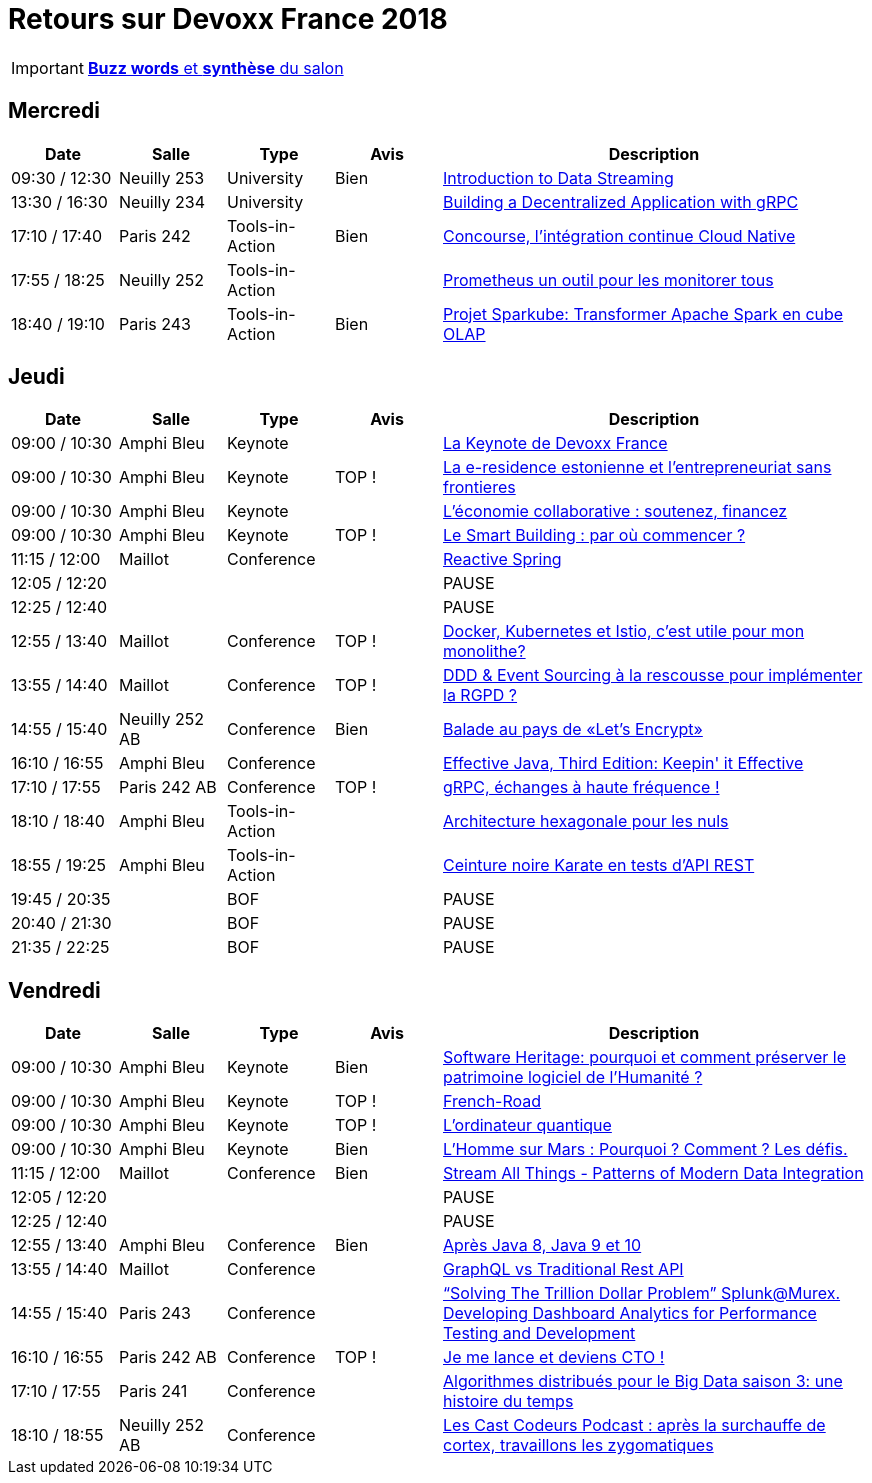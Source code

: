 = Retours sur Devoxx France 2018
ifndef::env-github[:icons: font]
ifdef::env-github[]
:status:
:outfilesuffix: .adoc
:caution-caption: :fire:
:important-caption: :exclamation:
:note-caption: :paperclip:
:tip-caption: :bulb:
:warning-caption: :warning:
endif::[]

IMPORTANT: link:Devoxx-France-2018-buzz-words.adoc[*Buzz words* et *synthèse* du salon]

== Mercredi

[cols="1,1,1,1,4", options="header"] 
|===
|Date				|Salle				|Type				|Avis				|Description
|09:30 / 12:30		|Neuilly 253		|University			|Bien				|link:mercredi/mercredi_0930-1230_Streaming-data-deep-dive.adoc[Introduction to Data Streaming]
|13:30 / 16:30		|Neuilly 234		|University			|					|link:mercredi/mercredi_1330-1630_decentralized-app-gRPC.adoc[Building a Decentralized Application with gRPC]
|17:10 / 17:40		|Paris 242			|Tools-in-Action	|Bien				|link:mercredi/mercredi_1710-1740_Concourse-CI-cloud-native.adoc[Concourse, l'intégration continue Cloud Native]
|17:55 / 18:25		|Neuilly 252		|Tools-in-Action	|					|link:mercredi/mercredi_1755-1825_Prometheus-monitoring.adoc[Prometheus un outil pour les monitorer tous]
|18:40 / 19:10		|Paris 243			|Tools-in-Action	|Bien				|link:mercredi/mercredi_1840-1910_sparkube-cube-OLAP.adoc[Projet Sparkube: Transformer Apache Spark en cube OLAP]
|===

== Jeudi

[cols="1,1,1,1,4", options="header"] 
|===
|Date				|Salle				|Type				|Avis				|Description
|09:00 / 10:30		|Amphi Bleu			|Keynote			|					|link:jeudi/jeudi_0900-1030_keynotes.adoc#la-keynote-de-devoxx-france[La Keynote de Devoxx France]
|09:00 / 10:30		|Amphi Bleu			|Keynote			|TOP !				|link:jeudi/jeudi_0900-1030_keynotes.adoc#la-e-residence-estonienne-et-lentrepreneuriat-sans-frontieres[La e-residence estonienne et l’entrepreneuriat sans frontieres]
|09:00 / 10:30		|Amphi Bleu			|Keynote			|					|link:jeudi/jeudi_0900-1030_keynotes.adoc#l%C3%A9conomie-collaborative--soutenez-financez[L’économie collaborative : soutenez, financez]
|09:00 / 10:30		|Amphi Bleu			|Keynote			|TOP !				|link:jeudi/jeudi_0900-1030_keynotes.adoc#le-smart-building--par-o%C3%B9-commencer-[Le Smart Building : par où commencer ?]
|11:15 / 12:00		|Maillot			|Conference			|					|link:jeudi/jeudi_1115-1200_reactive-spring.adoc[Reactive Spring]
|12:05 / 12:20		|					|					|					|PAUSE
|12:25 / 12:40		|					|					|					|PAUSE
|12:55 / 13:40		|Maillot			|Conference			|TOP !				|link:jeudi/jeudi_1255-1340_docker-kubernetes-istio.adoc[Docker, Kubernetes et Istio, c'est utile pour mon monolithe?]
|13:55 / 14:40		|Maillot			|Conference			|TOP !				|link:jeudi/jeudi_1355-1440_DDD-event-sourcing.adoc[DDD & Event Sourcing à la rescousse pour implémenter la RGPD ?]
|14:55 / 15:40		|Neuilly 252 AB		|Conference			|Bien				|link:jeudi/jeudi_1455-1540_let-s-encrypt.adoc[Balade au pays de «Let's Encrypt»]
|16:10 / 16:55		|Amphi Bleu 		|Conference			|					|link:jeudi/jeudi_1610-1655_effective-java-3rd.adoc[Effective Java, Third Edition: Keepin' it Effective]
|17:10 / 17:55		|Paris 242 AB 		|Conference			|TOP !				|link:jeudi/jeudi_1710-1755_gRPC-haute-frequence.adoc[gRPC, échanges à haute fréquence !]
|18:10 / 18:40		|Amphi Bleu 		|Tools-in-Action	|					|link:jeudi/jeudi_1810-1840_architecture-hexa.adoc[Architecture hexagonale pour les nuls]
|18:55 / 19:25		|Amphi Bleu 		|Tools-in-Action	|					|link:jeudi/jeudi_1855-1925_karate.adoc[Ceinture noire Karate en tests d’API REST]
|19:45 / 20:35		|					|BOF 				|					|PAUSE
|20:40 / 21:30		|					|BOF 				|					|PAUSE
|21:35 / 22:25		|					|BOF 				|					|PAUSE
|===

== Vendredi

[cols="1,1,1,1,4", options="header"] 
|===
|Date				|Salle				|Type				|Avis				|Description
|09:00 / 10:30		|Amphi Bleu			|Keynote 			|Bien				|link:vendredi/vendredi_0900-1030_keynotes.adoc#software-heritage-pourquoi-et-comment-preserver-le-patrimoine-logiciel-de-lhumanite[Software Heritage: pourquoi et comment préserver le patrimoine logiciel de l’Humanité ?]
|09:00 / 10:30		|Amphi Bleu			|Keynote 			|TOP !				|link:vendredi/vendredi_0900-1030_keynotes.adoc#french-road[French-Road]
|09:00 / 10:30		|Amphi Bleu			|Keynote 			|TOP !				|link:vendredi/vendredi_0900-1030_keynotes.adoc#lordinateur-quantique[L’ordinateur quantique]
|09:00 / 10:30		|Amphi Bleu			|Keynote 			|Bien				|link:vendredi/vendredi_0900-1030_keynotes.adoc#lhomme-sur-mars--pourquoi--comment--les-d%C3%A9fis[L’Homme sur Mars : Pourquoi ? Comment ? Les défis.]
|11:15 / 12:00		|Maillot			|Conference 		|Bien				|link:vendredi/vendredi_1115-1200_Stream-all-things.adoc[Stream All Things - Patterns of Modern Data Integration]
|12:05 / 12:20		|					|		 			|					|PAUSE
|12:25 / 12:40		|					|		 			|					|PAUSE
|12:55 / 13:40		|Amphi Bleu			|Conference 		|Bien				|link:vendredi/vendredi_1255-1340_java8-9-10.adoc[Après Java 8, Java 9 et 10]
|13:55 / 14:40		|Maillot			|Conference 		|					|link:vendredi/vendredi_1355-1440_GraphQL.adoc[GraphQL vs Traditional Rest API]
|14:55 / 15:40		|Paris 243			|Conference 		|					|link:vendredi/vendredi_1455-1540_Splunk.adoc[“Solving The Trillion Dollar Problem” Splunk@Murex. Developing Dashboard Analytics for Performance Testing and Development]
|16:10 / 16:55		|Paris 242 AB		|Conference 		|TOP !				|link:vendredivendredi_1610-1655_CTO.adoc[Je me lance et deviens CTO !]
|17:10 / 17:55		|Paris 241 			|Conference 		|					|link:vendredi/vendredi_1710-1755_algo-distrib-big-data.adoc[Algorithmes distribués pour le Big Data saison 3: une histoire du temps]
|18:10 / 18:55		|Neuilly 252 AB		|Conference 		|					|https://lescastcodeurs.com/2018/04/30/lcc-188-devoxx-france-2018/[Les Cast Codeurs Podcast : après la surchauffe de cortex, travaillons les zygomatiques]
|===

